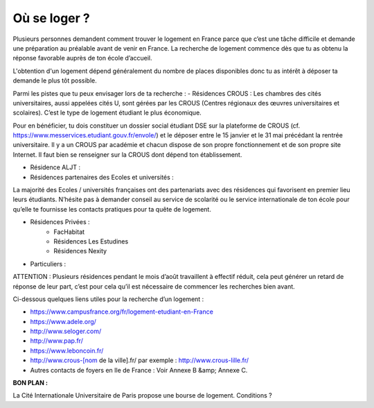 =============
Où se loger ?
=============

Plusieurs personnes demandent comment trouver le logement en France parce que c’est une tâche difficile et demande une préparation au préalable avant de venir en France. La recherche de logement commence dès que tu as obtenu la réponse favorable auprès de ton école d’accueil.

L'obtention d'un logement dépend généralement du nombre de places disponibles donc tu as
intérêt à déposer ta demande le plus tôt possible.

Parmi les pistes que tu peux envisager lors de ta recherche :
- Résidences CROUS :
Les chambres des cités universitaires, aussi appelées cités U, sont gérées par les CROUS (Centres régionaux des œuvres universitaires et scolaires). C’est le type de logement étudiant le plus économique.

Pour en bénéficier, tu dois constituer un dossier social étudiant DSE sur la plateforme de
CROUS (cf. https://www.messervices.etudiant.gouv.fr/envole/) et le déposer entre le 15
janvier et le 31 mai précédant la rentrée universitaire.
Il y a un CROUS par académie et chacun dispose de son propre fonctionnement et de son propre site Internet. Il faut bien se renseigner sur la CROUS dont dépend ton établissement.

- Résidence ALJT :
- Résidences partenaires des Ecoles et universités :

La majorité des Ecoles / universités françaises ont des partenariats avec des résidences qui favorisent en premier lieu leurs étudiants. N’hésite pas à demander conseil au service de scolarité ou le service internationale de ton école pour qu’elle te fournisse les contacts pratiques pour ta quête de logement.

- Résidences Privées :
	- FacHabitat
	- Résidences Les Estudines
	- Résidences Nexity

- Particuliers :

ATTENTION : Plusieurs résidences pendant le mois d’août travaillent à effectif réduit, cela peut générer un retard de réponse de leur part, c’est pour cela qu’il est nécessaire de commencer les recherches bien avant.

Ci-dessous quelques liens utiles pour la recherche d’un logement :

- https://www.campusfrance.org/fr/logement-etudiant-en-France
- https://www.adele.org/
- http://www.seloger.com/
- http://www.pap.fr/
- https://www.leboncoin.fr/
- http://www.crous-[nom de la ville].fr/ par exemple : http://www.crous-lille.fr/
- Autres contacts de foyers en Ile de France : Voir Annexe B &amp; Annexe C.

**BON PLAN :**

La Cité Internationale Universitaire de Paris propose une bourse de logement. Conditions ?